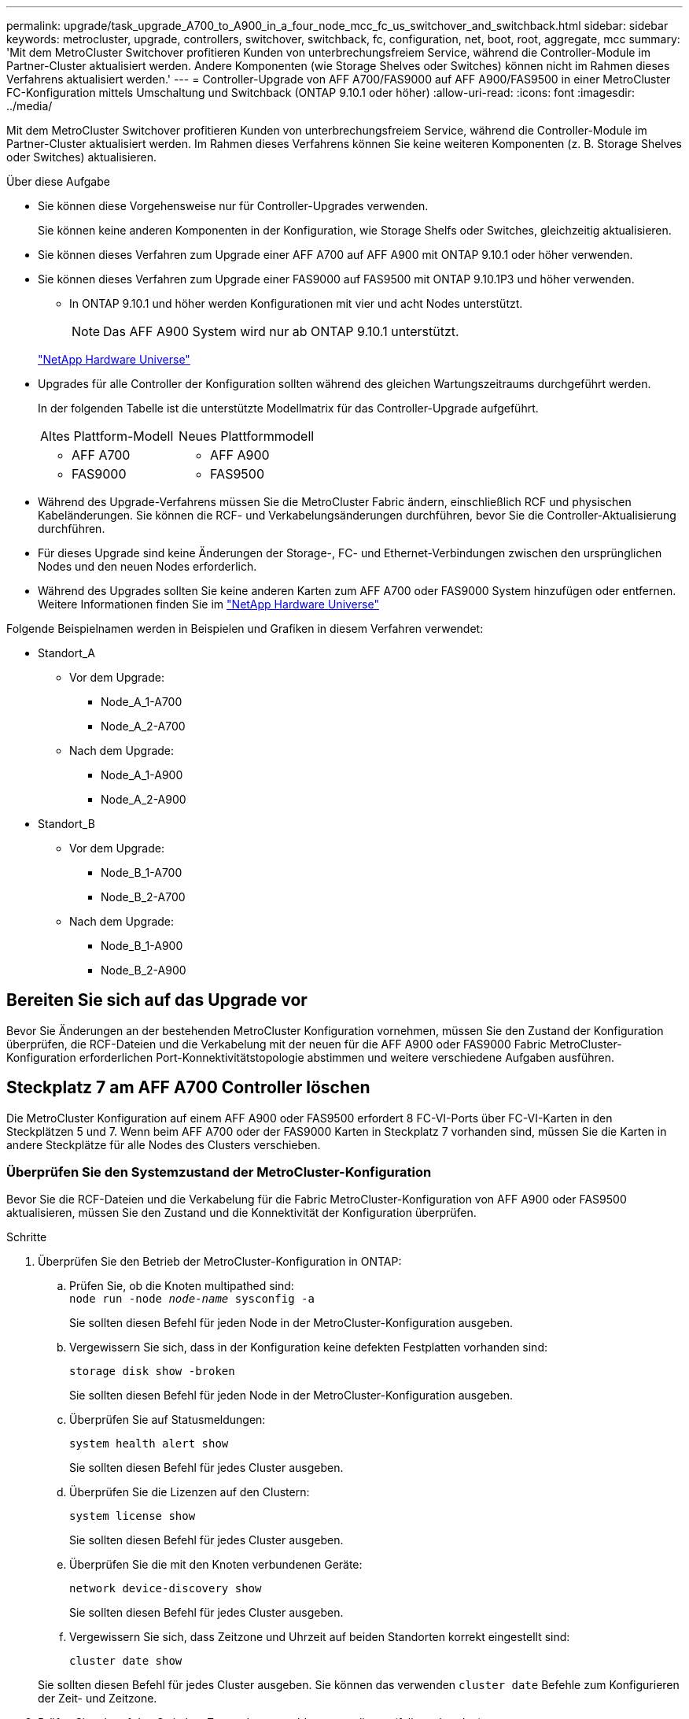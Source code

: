 ---
permalink: upgrade/task_upgrade_A700_to_A900_in_a_four_node_mcc_fc_us_switchover_and_switchback.html 
sidebar: sidebar 
keywords: metrocluster, upgrade, controllers, switchover, switchback, fc, configuration, net, boot, root, aggregate, mcc 
summary: 'Mit dem MetroCluster Switchover profitieren Kunden von unterbrechungsfreiem Service, während die Controller-Module im Partner-Cluster aktualisiert werden. Andere Komponenten (wie Storage Shelves oder Switches) können nicht im Rahmen dieses Verfahrens aktualisiert werden.' 
---
= Controller-Upgrade von AFF A700/FAS9000 auf AFF A900/FAS9500 in einer MetroCluster FC-Konfiguration mittels Umschaltung und Switchback (ONTAP 9.10.1 oder höher)
:allow-uri-read: 
:icons: font
:imagesdir: ../media/


[role="lead"]
Mit dem MetroCluster Switchover profitieren Kunden von unterbrechungsfreiem Service, während die Controller-Module im Partner-Cluster aktualisiert werden. Im Rahmen dieses Verfahrens können Sie keine weiteren Komponenten (z. B. Storage Shelves oder Switches) aktualisieren.

.Über diese Aufgabe
* Sie können diese Vorgehensweise nur für Controller-Upgrades verwenden.
+
Sie können keine anderen Komponenten in der Konfiguration, wie Storage Shelfs oder Switches, gleichzeitig aktualisieren.

* Sie können dieses Verfahren zum Upgrade einer AFF A700 auf AFF A900 mit ONTAP 9.10.1 oder höher verwenden.
* Sie können dieses Verfahren zum Upgrade einer FAS9000 auf FAS9500 mit ONTAP 9.10.1P3 und höher verwenden.
+
** In ONTAP 9.10.1 und höher werden Konfigurationen mit vier und acht Nodes unterstützt.
+

NOTE: Das AFF A900 System wird nur ab ONTAP 9.10.1 unterstützt.

+
https://hwu.netapp.com/["NetApp Hardware Universe"^]



* Upgrades für alle Controller der Konfiguration sollten während des gleichen Wartungszeitraums durchgeführt werden.
+
In der folgenden Tabelle ist die unterstützte Modellmatrix für das Controller-Upgrade aufgeführt.

+
|===


| Altes Plattform-Modell | Neues Plattformmodell 


 a| 
** AFF A700

 a| 
** AFF A900




 a| 
** FAS9000

 a| 
** FAS9500


|===
* Während des Upgrade-Verfahrens müssen Sie die MetroCluster Fabric ändern, einschließlich RCF und physischen Kabeländerungen. Sie können die RCF- und Verkabelungsänderungen durchführen, bevor Sie die Controller-Aktualisierung durchführen.
* Für dieses Upgrade sind keine Änderungen der Storage-, FC- und Ethernet-Verbindungen zwischen den ursprünglichen Nodes und den neuen Nodes erforderlich.
* Während des Upgrades sollten Sie keine anderen Karten zum AFF A700 oder FAS9000 System hinzufügen oder entfernen. Weitere Informationen finden Sie im https://hwu.netapp.com/["NetApp Hardware Universe"^]


Folgende Beispielnamen werden in Beispielen und Grafiken in diesem Verfahren verwendet:

* Standort_A
+
** Vor dem Upgrade:
+
*** Node_A_1-A700
*** Node_A_2-A700


** Nach dem Upgrade:
+
*** Node_A_1-A900
*** Node_A_2-A900




* Standort_B
+
** Vor dem Upgrade:
+
*** Node_B_1-A700
*** Node_B_2-A700


** Nach dem Upgrade:
+
*** Node_B_1-A900
*** Node_B_2-A900








== Bereiten Sie sich auf das Upgrade vor

Bevor Sie Änderungen an der bestehenden MetroCluster Konfiguration vornehmen, müssen Sie den Zustand der Konfiguration überprüfen, die RCF-Dateien und die Verkabelung mit der neuen für die AFF A900 oder FAS9000 Fabric MetroCluster-Konfiguration erforderlichen Port-Konnektivitätstopologie abstimmen und weitere verschiedene Aufgaben ausführen.



== Steckplatz 7 am AFF A700 Controller löschen

Die MetroCluster Konfiguration auf einem AFF A900 oder FAS9500 erfordert 8 FC-VI-Ports über FC-VI-Karten in den Steckplätzen 5 und 7. Wenn beim AFF A700 oder der FAS9000 Karten in Steckplatz 7 vorhanden sind, müssen Sie die Karten in andere Steckplätze für alle Nodes des Clusters verschieben.



=== Überprüfen Sie den Systemzustand der MetroCluster-Konfiguration

Bevor Sie die RCF-Dateien und die Verkabelung für die Fabric MetroCluster-Konfiguration von AFF A900 oder FAS9500 aktualisieren, müssen Sie den Zustand und die Konnektivität der Konfiguration überprüfen.

.Schritte
. Überprüfen Sie den Betrieb der MetroCluster-Konfiguration in ONTAP:
+
.. Prüfen Sie, ob die Knoten multipathed sind: +
`node run -node _node-name_ sysconfig -a`
+
Sie sollten diesen Befehl für jeden Node in der MetroCluster-Konfiguration ausgeben.

.. Vergewissern Sie sich, dass in der Konfiguration keine defekten Festplatten vorhanden sind:
+
`storage disk show -broken`

+
Sie sollten diesen Befehl für jeden Node in der MetroCluster-Konfiguration ausgeben.

.. Überprüfen Sie auf Statusmeldungen:
+
`system health alert show`

+
Sie sollten diesen Befehl für jedes Cluster ausgeben.

.. Überprüfen Sie die Lizenzen auf den Clustern:
+
`system license show`

+
Sie sollten diesen Befehl für jedes Cluster ausgeben.

.. Überprüfen Sie die mit den Knoten verbundenen Geräte:
+
`network device-discovery show`

+
Sie sollten diesen Befehl für jedes Cluster ausgeben.

.. Vergewissern Sie sich, dass Zeitzone und Uhrzeit auf beiden Standorten korrekt eingestellt sind:
+
`cluster date show`

+
Sie sollten diesen Befehl für jedes Cluster ausgeben. Sie können das verwenden `cluster date` Befehle zum Konfigurieren der Zeit- und Zeitzone.



. Prüfen Sie, ob auf den Switches Zustandswarnmeldungen vorliegen (falls vorhanden):
+
`storage switch show`

+
Sie sollten diesen Befehl für jedes Cluster ausgeben.

. Überprüfen Sie den Betriebsmodus der MetroCluster Konfiguration, und führen Sie eine MetroCluster-Prüfung durch.
+
.. Bestätigen Sie die MetroCluster-Konfiguration und den normalen Betriebsmodus:
+
`metrocluster show`

.. Vergewissern Sie sich, dass alle erwarteten Knoten angezeigt werden:
+
`metrocluster node show`

.. Geben Sie den folgenden Befehl ein:
+
`metrocluster check run`

.. Ergebnisse der MetroCluster-Prüfung anzeigen:
+
`metrocluster check show`



. Prüfen Sie die MetroCluster-Verkabelung mit dem Tool Config Advisor.
+
.. Laden Sie Config Advisor herunter und führen Sie sie aus.
+
https://mysupport.netapp.com/site/tools/tool-eula/activeiq-configadvisor["NetApp Downloads: Config Advisor"^]

.. Überprüfen Sie nach dem Ausführen von Config Advisor die Ausgabe des Tools und befolgen Sie die Empfehlungen in der Ausgabe, um die erkannten Probleme zu beheben.






=== Aktualisieren Sie die RCF-Dateien des Fabric Switch

Für die AFF A900 oder FAS9500 Fabric MetroCluster sind zwei FC-VI-Adapter mit vier Ports pro Node erforderlich, im Vergleich zu einem FC-VI-Adapter mit vier Ports, den eine AFF A700 benötigt. Bevor Sie das Controller-Upgrade auf den AFF A900 oder FAS9500 Controller starten, müssen Sie die Fabric Switch RCF-Dateien ändern, um die AFF A900 oder FAS9500 Verbindungstopologie zu unterstützen.

. Von https://mysupport.netapp.com/site/products/all/details/metrocluster-rcf/downloads-tab["Download-Seite für MetroCluster RCF-Dateien"^], Laden Sie die korrekte RCF-Datei für ein AFF A900 oder FAS9500 Fabric MetroCluster sowie das Switch-Modell herunter, das in der AFF A700 oder FAS9000 Konfiguration verwendet wird.
. [[Update-RCF]]Aktualisieren Sie die RCF-Datei auf den Fabric-A-Schaltern, wechseln Sie A1 und wechseln Sie B1, indem Sie die Schritte unter befolgen link:../disaster-recovery/task_cfg_switches_mcfc.html["Konfigurieren der FC-Switches"].
+

NOTE: Das RCF-Dateiupdate zur Unterstützung der AFF A900 oder FAS9500 Fabric MetroCluster-Konfiguration hat keine Auswirkungen auf die Ports und Verbindungen, die für die Konfiguration der AFF A700 oder FAS9000 Fabric MetroCluster verwendet werden.

. Nach Aktualisierung der RCF-Dateien auf den Fabric A Switches sollten alle Storage- und FC-VI-Verbindungen online geschaltet werden. Prüfen Sie die FC-VI-Verbindungen:
+
`metrocluster interconnect mirror show`

+
.. Vergewissern Sie sich, dass die lokalen und Remote-Standortlaufwerke in aufgeführt sind `sysconfig` Ausgabe:


. [[Verify-Healthy]]nach der RCF-Dateiaktualisierung für Fabric A-Switches müssen Sie überprüfen, ob sich MetroCluster in einem ordnungsgemäßen Zustand befindet.
+
.. Verbindungen des Metro-Clusters prüfen:
`metrocluster interconnect mirror show`
.. MetroCluster-Prüfung ausführen:
`metrocluster check run`
.. Nach Abschluss des Laufes sind die Ergebnisse der MetroCluster-Ausführung zu sehen:
`metrocluster check show`


. Aktualisieren Sie die Fabric-B-Schalter (Schalter 2 und 4), indem Sie sich wiederholen <<Update-RCF,Schritt 2>> Bis <<verify-healthy,Schritt 5>>.




=== Überprüfen Sie nach dem Update der RCF-Datei den Zustand der MetroCluster-Konfiguration

Sie müssen den Zustand und die Konnektivität der MetroCluster Konfiguration überprüfen, bevor Sie das Upgrade durchführen.

.Schritte
. Überprüfen Sie den Betrieb der MetroCluster-Konfiguration in ONTAP:
+
.. Prüfen Sie, ob die Knoten multipathed sind: +
`node run -node _node-name_ sysconfig -a`
+
Sie sollten diesen Befehl für jeden Node in der MetroCluster-Konfiguration ausgeben.

.. Vergewissern Sie sich, dass in der Konfiguration keine defekten Festplatten vorhanden sind:
+
`storage disk show -broken`

+
Sie sollten diesen Befehl für jeden Node in der MetroCluster-Konfiguration ausgeben.

.. Überprüfen Sie auf Statusmeldungen:
+
`system health alert show`

+
Sie sollten diesen Befehl für jedes Cluster ausgeben.

.. Überprüfen Sie die Lizenzen auf den Clustern:
+
`system license show`

+
Sie sollten diesen Befehl für jedes Cluster ausgeben.

.. Überprüfen Sie die mit den Knoten verbundenen Geräte:
+
`network device-discovery show`

+
Sie sollten diesen Befehl für jedes Cluster ausgeben.

.. Vergewissern Sie sich, dass Zeitzone und Uhrzeit auf beiden Standorten korrekt eingestellt sind:
+
`cluster date show`

+
Sie sollten diesen Befehl für jedes Cluster ausgeben. Sie können das verwenden `cluster date` Befehle zum Konfigurieren der Zeit- und Zeitzone.



. Prüfen Sie, ob auf den Switches Zustandswarnmeldungen vorliegen (falls vorhanden):
+
`storage switch show`

+
Sie sollten diesen Befehl für jedes Cluster ausgeben.

. Überprüfen Sie den Betriebsmodus der MetroCluster Konfiguration, und führen Sie eine MetroCluster-Prüfung durch.
+
.. Bestätigen Sie die MetroCluster-Konfiguration und den normalen Betriebsmodus:
+
`metrocluster show`

.. Vergewissern Sie sich, dass alle erwarteten Knoten angezeigt werden:
+
`metrocluster node show`

.. Geben Sie den folgenden Befehl ein:
+
`metrocluster check run`

.. Ergebnisse der MetroCluster-Prüfung anzeigen:
+
`metrocluster check show`



. Prüfen Sie die MetroCluster-Verkabelung mit dem Tool Config Advisor.
+
.. Laden Sie Config Advisor herunter und führen Sie sie aus.
+
https://mysupport.netapp.com/site/tools/tool-eula/activeiq-configadvisor["NetApp Downloads: Config Advisor"^]

.. Überprüfen Sie nach dem Ausführen von Config Advisor die Ausgabe des Tools und befolgen Sie die Empfehlungen in der Ausgabe, um die erkannten Probleme zu beheben.






=== Zuordnung der Ports des AFF A700 oder FAS9000 Nodes zu den AFF A900 oder FAS9500 Nodes

Während des Controller-Upgrades dürfen nur die in diesem Verfahren erwähnten Verbindungen geändert werden.

Wenn die AFF A700 oder FAS9000 Controller über eine Karte in Steckplatz 7 verfügen, sollten Sie sie in einen anderen Steckplatz verschieben, bevor Sie das Controller-Upgrade durchführen. Sie müssen Steckplatz 7 für die Hinzufügung des zweiten FC-VI-Adapters besitzen, der für die Funktionsweise von Fabric MetroCluster auf den AFF A900 oder FAS9500 Controllern erforderlich ist.



=== Sammeln Sie vor dem Upgrade Informationen

Vor der Aktualisierung müssen Sie Informationen für jeden der alten Knoten erfassen und bei Bedarf die Netzwerk-Broadcast-Domänen anpassen, VLANs und Schnittstellengruppen entfernen und Verschlüsselungsinformationen sammeln.

.Über diese Aufgabe
Diese Aufgabe wird für die vorhandene MetroCluster FC-Konfiguration ausgeführt.

.Schritte
. Erfassen der System-IDs für die MetroCluster-Konfiguration-Nodes:
+
`metrocluster node show -fields node-systemid,dr-partner-systemid`

+
Während der Aktualisierung ersetzen Sie diese alten System-IDs durch die System-IDs der Controller-Module.

+
In diesem Beispiel für eine MetroCluster FC-Konfiguration mit vier Nodes werden die folgenden alten System-IDs abgerufen:

+
** Node_A_1-A700: 537037649
** Node_A_2-A700: 537407030
** Node_B_1-A700: 0537407114
** Node_B_2-A700: 537035354


+
[listing]
----
Cluster_A::*> metrocluster node show -fields node-systemid,ha-partner-systemid,dr-partner-systemid,dr-auxiliary-systemid
dr-group-id cluster    node           node-systemid ha-partner-systemid dr-partner-systemid dr-auxiliary-systemid
----------- ------------------------- ------------- ------------------- ------------------- ---------------------
1           Cluster_A  nodeA_1-A700   537407114     537035354           537411005           537410611
1           Cluster_A  nodeA_2-A700   537035354     537407114           537410611           537411005
1           Cluster_B  nodeB_1-A700   537410611     537411005           537035354           537407114
1           Cluster_B  nodeB_2-A700   537411005

4 entries were displayed.
----
. Sammeln von Port- und LIF-Informationen zu jedem alten Node
+
Sie sollten die Ausgabe der folgenden Befehle für jeden Node erfassen:

+
** `network interface show -role cluster,node-mgmt`
** `network port show -node _node-name_ -type physical`
** `network port vlan show -node _node-name_`
** `network port ifgrp show -node _node_name_ -instance`
** `network port broadcast-domain show`
** `network port reachability show -detail`
** `network ipspace show`
** `volume show`
** `storage aggregate show`
** `system node run -node _node-name_ sysconfig -a`


. Wenn sich die MetroCluster-Nodes in einer SAN-Konfiguration befinden, sammeln Sie die relevanten Informationen.
+
Sie sollten die Ausgabe der folgenden Befehle erfassen:

+
** `fcp adapter show -instance`
** `fcp interface show -instance`
** `iscsi interface show`
** `ucadmin show`


. Wenn das Root-Volume verschlüsselt ist, erfassen und speichern Sie die für das Schlüsselmanagement verwendete Passphrase:
+
`security key-manager backup show`

. Wenn die MetroCluster Nodes Verschlüsselung für Volumes oder Aggregate nutzen, kopieren Sie Informationen zu Schlüsseln und Passphrases.
+
Weitere Informationen finden Sie unter https://docs.netapp.com/us-en/ontap/encryption-at-rest/backup-key-management-information-manual-task.html["Manuelles Backup der integrierten Verschlüsselungsmanagementinformationen"^].

+
.. Wenn Onboard Key Manager konfiguriert ist:
+
`security key-manager onboard show-backup`

+
Sie benötigen die Passphrase später im Upgrade-Verfahren.

.. Wenn das Enterprise-Verschlüsselungsmanagement (KMIP) konfiguriert ist, geben Sie die folgenden Befehle ein:
+
`security key-manager external show -instance`

+
`security key-manager key query`







=== Entfernen Sie die vorhandene Konfiguration über den Tiebreaker oder eine andere Monitoring-Software

Wenn die vorhandene Konfiguration mit der MetroCluster Tiebreaker Konfiguration oder anderen Applikationen anderer Anbieter (z. B. ClusterLion) überwacht wird, die eine Umschaltung initiieren können, müssen Sie die MetroCluster Konfiguration vor dem Umstieg aus dem Tiebreaker oder einer anderen Software entfernen.

.Schritte
. Entfernen Sie die vorhandene MetroCluster-Konfiguration über die Tiebreaker Software.
+
link:../tiebreaker/concept_configuring_the_tiebreaker_software.html#removing-metrocluster-configurations["Entfernen von MetroCluster-Konfigurationen"]

. Entfernen Sie die vorhandene MetroCluster Konfiguration von jeder Anwendung eines Drittanbieters, die eine Umschaltung initiieren kann.
+
Informationen zur Anwendung finden Sie in der Dokumentation.





=== Senden Sie vor der Wartung eine individuelle AutoSupport Nachricht

Bevor Sie die Wartung durchführen, sollten Sie eine AutoSupport Meldung ausgeben, um den technischen Support von NetApp über die laufende Wartung zu informieren. Die Mitteilung des technischen Supports über laufende Wartungsarbeiten verhindert, dass ein Fall eröffnet wird, wenn eine Störung aufgetreten ist.

.Über diese Aufgabe
Diese Aufgabe muss auf jedem MetroCluster-Standort ausgeführt werden.

.Schritte
. Um eine automatische Erstellung von Support-Cases zu verhindern, senden Sie eine AutoSupport Meldung, damit die Wartung läuft.
+
.. Geben Sie den folgenden Befehl ein:
+
`system node autosupport invoke -node * -type all -message MAINT=__maintenance-window-in-hours__`

+
`maintenance-window-in-hours` Gibt die Länge des Wartungsfensters an, mit maximal 72 Stunden. Wenn die Wartung vor dem Vergehen der Zeit abgeschlossen ist, können Sie eine AutoSupport-Meldung mit dem Ende des Wartungszeitraums aufrufen:

+
`system node autosupport invoke -node * -type all -message MAINT=end`

.. Wiederholen Sie den Befehl im Partner-Cluster.






== Wechseln Sie über die MetroCluster-Konfiguration

Sie müssen die Konfiguration auf Site_A umschalten, damit die Plattformen auf Site_B aktualisiert werden können.

.Über diese Aufgabe
Diese Aufgabe muss auf Site_A ausgeführt werden

Nach Abschluss dieser Aufgabe ist Site_A aktiv und stellt Daten für beide Standorte bereit. Site_B ist inaktiv und bereit, den Upgrade-Prozess zu starten, wie in der folgenden Abbildung dargestellt. (Diese Abbildung gilt auch für das Upgrade einer FAS9000 auf einen FAS9500 Controller.)

image::../media/mcc_upgrade_cluster_a_in_switchover_A900.png[upgrade von mcc Cluster A bei Switchover A900]

.Schritte
. Wechseln Sie über die MetroCluster-Konfiguration zu Site_A, damit Site_B-Knoten aktualisiert werden können:
+
.. Geben Sie den folgenden Befehl auf Site_A aus:
+
`metrocluster switchover -controller-replacement true`

+
Der Vorgang kann einige Minuten dauern.

.. Überwachen Sie den Switchover-Betrieb:
+
`metrocluster operation show`

.. Nach Abschluss des Vorgangs bestätigen Sie, dass die Nodes sich im Switchstatus befinden:
+
`metrocluster show`

.. Den Status der MetroCluster-Knoten überprüfen:
+
`metrocluster node show`



. Heilen Sie die Datenaggregate.
+
.. Heilen der Datenaggregate:
+
`metrocluster heal data-aggregates`

.. Bestätigen Sie, dass der Heilvorgang abgeschlossen ist, indem Sie den ausführen `metrocluster operation show` Befehl auf dem gesunden Cluster:
+
[listing]
----

cluster_A::> metrocluster operation show
  Operation: heal-aggregates
      State: successful
 Start Time: 7/29/2020 20:54:41
   End Time: 7/29/2020 20:54:42
     Errors: -
----


. Heilen Sie die Root-Aggregate.
+
.. Heilen der Datenaggregate:
+
`metrocluster heal root-aggregates`

.. Bestätigen Sie, dass der Heilvorgang abgeschlossen ist, indem Sie den ausführen `metrocluster operation show` Befehl auf dem gesunden Cluster:
+
[listing]
----

cluster_A::> metrocluster operation show
  Operation: heal-root-aggregates
      State: successful
 Start Time: 7/29/2020 20:58:41
   End Time: 7/29/2020 20:59:42
     Errors: -
----






== Entfernen Sie das AFF A700 oder das FAS9000 Controller-Modul und den NVS an Site_B

Sie müssen die alten Controller aus der Konfiguration entfernen.

Sie führen diese Aufgabe auf Site_B. aus

.Bevor Sie beginnen
Wenn Sie nicht bereits geerdet sind, sollten Sie sich richtig Erden.

.Schritte
. Stellen Sie eine Verbindung zur seriellen Konsole der alten Controller (Node_B_1-700 und Node_B_2-700) an Site_B her, und überprüfen Sie, ob der angezeigt wird `LOADER` Eingabeaufforderung:
. Ermitteln Sie die Bootarg-Werte von beiden Knoten an Site_B: `printenv`
. Schalten Sie das Chassis an Site_B. aus




== Entfernen Sie das Controller-Modul und den NVS von beiden Nodes an Site_B



=== Entfernen Sie das AFF A700 oder das FAS9000 Controller-Modul

Gehen Sie wie folgt vor, um das AFF A700 oder das FAS9000 Controller-Modul zu entfernen.

.Schritte
. Trennen Sie gegebenenfalls das Konsolenkabel und das Managementkabel vom Controller-Modul, bevor Sie das Controller-Modul entfernen.
. Entriegeln und entfernen Sie das Controller-Modul aus dem Gehäuse.
+
.. Schieben Sie die orangefarbene Taste am Nockengriff nach unten, bis sie entsperrt ist.
+
image:../media/drw_9500_remove_PCM.png["Controller"]

+
|===


| image:../media/number1.png["Nummer 1"] | Freigabetaste für den CAM-Griff 


| image:../media/number2.png["Nummer 2"] | CAM-Griff 
|===
.. Drehen Sie den Nockengriff so, dass er das Controller-Modul vollständig aus dem Gehäuse herausrückt, und schieben Sie dann das Controller-Modul aus dem Gehäuse. Stellen Sie sicher, dass Sie die Unterseite des Controller-Moduls unterstützen, während Sie es aus dem Gehäuse schieben.






=== Entfernen Sie das AFF A700 oder das FAS9000 NVS-Modul

Entfernen Sie das AFF A700 oder das FAS9000 NVS-Modul wie folgt:


NOTE: Das AFF A700 oder FAS9000 NVS-Modul befindet sich in Steckplatz 6 und ist im Vergleich zu den anderen Modulen im System doppelt so hoch.

. Entriegeln und entfernen Sie den NVS aus Steckplatz 6.
+
.. Drücken Sie die Taste mit der Nummerierung und dem Buchstaben. Die Nockentaste bewegt sich vom Gehäuse weg.
.. Drehen Sie die Nockenverriegelung nach unten, bis sie sich in horizontaler Position befindet. Der NVS löst sich aus dem Gehäuse und bewegt sich ein paar Zentimeter.
.. Entfernen Sie den NVS aus dem Gehäuse, indem Sie an den Zuglaschen an den Seiten der Modulfläche ziehen.
+
image:../media/drw_a900_move-remove_NVRAM_module.png["NVS-Modul"]

+
|===


| image:../media/number1.png["Nummer 1"] | Gerettete und nummerierte E/A-Nockenverriegelung 


| image:../media/number2.png["Nummer 2"] | E/A-Riegel vollständig entriegelt 
|===




[NOTE]
====
* Übertragen Sie keine Add-On-Module, die als Coredump-Geräte auf dem nichtflüchtigen Speichermodul AFF A700 in Steckplatz 6 verwendet werden, auf das AFF A900 NVS-Modul. Übertragen Sie keine Teile vom AFF A700-Controller und NVS-Modulen auf das AFF A900-Controller-Modul.
* Bei Upgrades von FAS9000 zu FAS9500 sollten Sie Flash Cache Module des FAS9000 NVS-Moduls nur in das FAS9500 NVS-Modul übertragen. Übertragen Sie keine anderen Teile vom FAS9000 Controller und NVS-Modulen auf das FAS9500 Controller-Modul.


====


== Installieren Sie das AFF A900 oder FAS9500 NVS und das Controller-Modul

Sie müssen das AFF A900 oder FAS9500 NVS und das Controller-Modul aus dem Upgrade-Kit auf beiden Knoten in Site_B. installieren Verschieben Sie das coredump-Gerät nicht vom AFF A700 oder FAS9000 NVS-Modul in das AFF A900 oder FAS9500 NVS Modul.

.Bevor Sie beginnen
Wenn Sie nicht bereits geerdet sind, sollten Sie sich richtig Erden.



=== Installieren Sie den AFF A900 oder FAS9500 NVS

Gehen Sie wie folgt vor, um den AFF A900 oder FAS9500 NVS in Steckplatz 6 beider Nodes an Site_B zu installieren

.Schritte
. Richten Sie den NVS an den Kanten der Gehäuseöffnung in Steckplatz 6 aus.
. Schieben Sie den NVS vorsichtig in den Schlitz, bis der vorletzte und nummerierte E/A-Nockenriegel mit dem E/A-Nockenstift einrastet. Drücken Sie dann den E/A-Nockenverschluss bis zum Verriegeln des NVS.
+
image:../media/drw_a900_move-remove_NVRAM_module.png["NVS-Modul"]

+
|===


| image:../media/number1.png["Nummer 1"] | Gerettete und nummerierte E/A-Nockenverriegelung 


| image:../media/number2.png["Nummer 2"] | E/A-Riegel vollständig entriegelt 
|===




=== Installieren Sie das AFF A900 oder FAS9500 Controller-Modul

Gehen Sie wie folgt vor, um das AFF A900 oder FAS9500 Controller-Modul zu installieren.

.Schritte
. Richten Sie das Ende des Controller-Moduls an der Öffnung im Gehäuse aus, und drücken Sie dann vorsichtig das Controller-Modul zur Hälfte in das System.
. Drücken Sie das Controller-Modul fest in das Gehäuse, bis es auf die Mittelebene trifft und vollständig sitzt. Die Verriegelung steigt, wenn das Controller-Modul voll eingesetzt ist.
+

CAUTION: Beim Einschieben des Controller-Moduls in das Gehäuse keine übermäßige Kraft verwenden, um Schäden an den Anschlüssen zu vermeiden.

. Verkabeln Sie die Management- und Konsolen-Ports mit dem Controller-Modul.
+
image:../media/drw_9500_remove_PCM.png["Controller"]

+
|===


| image:../media/number1.png["Nummer 1"] | Freigabetaste für den CAM-Griff 


| image:../media/number2.png["Nummer 2"] | CAM-Griff 
|===
. Installieren Sie die zweite X91129A-Karte in Steckplatz 7 jedes Knotens.
+
.. Verbinden Sie die FC-VI-Ports aus Steckplatz 7 mit den Switches. Siehe link:../install-fc/index.html["Installation und Konfiguration über Fabric-Attached Storage"] Dokumentation und gehen Sie zu den AFF A900 oder FAS9500 Fabric MetroCluster Verbindungsanforderungen für den Switch-Typ in Ihrer Umgebung.


. Schalten Sie das Chassis EIN, und verbinden Sie die serielle Konsole.
. Wenn der Knoten nach der BIOS-Initialisierung den Autoboot startet, unterbrechen Sie DEN AUTOBOOT, indem Sie Control-C drücken
. Nachdem Sie den Autoboot unterbrochen haben, werden die Nodes an der LOADER-Eingabeaufforderung angehalten. Wenn Sie die automatische Bootzeit nicht unterbrechen und node1 den Startvorgang startet, warten Sie, bis die Eingabeaufforderung Control-C drücken kann, um in das Startmenü zu gelangen. Nachdem der Node im Boot-Menü angehalten wurde, verwenden Sie Option 8, um den Node neu zu booten und den Autoboot während des Neubootens zu unterbrechen.
. Am `LOADER` Geben Sie die Standardvariablen für die Umgebung an: `set-defaults`
. Speichern Sie die Standardeinstellungen für Umgebungsvariablen: `saveenv`




=== Netzboot der Nodes über Site_B

Nach Austausch des AFF A900 oder FAS9500 Controller-Moduls und der NVS müssen Sie die AFF A900 oder FAS9500 Nodes als Netzboot einsetzen. Die ONTAP-Version und die Patch-Ebene, die auf dem Cluster ausgeführt werden, müssen dann installiert werden. Laufzeit `netboot` Bedeutet, dass Sie von einem auf einem Remote-Server gespeicherten ONTAP Image booten. Bei der Vorbereitung auf `netboot`, Sie müssen eine Kopie des ONTAP 9-Startabbilds auf einem Webserver hinzufügen, auf den das System zugreifen kann.

Es ist nicht möglich, die auf den Boot-Medien eines AFF A900 oder FAS9500 Controller-Moduls installierte ONTAP Version zu überprüfen, es sei denn, sie ist in einem Chassis installiert und eingeschaltet. Die ONTAP Version auf dem AFF A900 oder FAS9500 Startmedium muss mit der ONTAP Version übereinstimmen, die auf dem AFF A700 oder FAS9000 System ausgeführt wird und bei dem Upgrade sowohl die Primär- als auch die Backup-Boot-Images übereinstimmen. Sie können die Bilder konfigurieren, indem Sie eine ausführen `netboot` Gefolgt von `wipeconfig` Befehl aus dem Startmenü. Wenn das Controller-Modul zuvor in einem anderen Cluster verwendet wurde, führt das aus `wipeconfig` Mit dem Befehl wird die Restkonfiguration auf dem Boot-Medium gelöscht.

.Bevor Sie beginnen
* Vergewissern Sie sich, dass Sie mit dem System auf einen HTTP-Server zugreifen können.
* Sie müssen die erforderlichen Systemdateien für Ihr System und die korrekte Version von ONTAP von der herunterladen link:https://mysupport.netapp.com/site/["NetApp Support"^] Standort. Über diese Aufgabe müssen Sie wissen `netboot` Die neuen Controller, wenn die installierte ONTAP Version nicht mit der auf den ursprünglichen Controllern installierten Version identisch ist. Nachdem Sie jeden neuen Controller installiert haben, starten Sie das System über das auf dem Webserver gespeicherte ONTAP 9-Image. Anschließend können Sie die richtigen Dateien auf das Boot-Medium herunterladen, um später das System zu booten.


.Schritte
. Datenzugriff link:https://mysupport.netapp.com/site/["NetApp Support"^] Zum Herunterladen der Dateien müssen Sie einen Netzboot zum Ausführen des Netzboots des Systems ausführen.
. [[Schritt2-Download-Software]]Laden Sie die entsprechende ONTAP Software im Software Download Bereich der NetApp Support Site herunter und speichern Sie die `<ontap_version>_image.tgz` Datei in einem webbasierten Verzeichnis.
. Wechseln Sie in das Verzeichnis für den Zugriff über das Internet, und stellen Sie sicher, dass die benötigten Dateien verfügbar sind. Ihre Verzeichnisliste sollte enthalten `<ontap_version>_image.tgz`.
. Konfigurieren Sie die `netboot` Verbindung durch Auswahl einer der folgenden Aktionen. Hinweis: Sie sollten den Management-Port und die IP als verwenden `netboot` Verbindung. Verwenden Sie keine Daten-LIF-IP, oder es kann während des Upgrades ein Datenausfall auftreten.
+
|===


| Wenn DHCP (Dynamic Host Configuration Protocol) lautet... | Dann... 


| Wird Ausgeführt | Konfigurieren Sie die Verbindung automatisch mit dem folgenden Befehl an der Eingabeaufforderung der Boot-Umgebung:
`ifconfig e0M -auto` 


| Nicht ausgeführt | Konfigurieren Sie die Verbindung manuell mit dem folgenden Befehl an der Eingabeaufforderung der Boot-Umgebung:
`ifconfig e0M -addr=<filer_addr> -mask=<netmask> -gw=<gateway> - dns=<dns_addr> domain=<dns_domain>`

`<filer_addr>` Ist die IP-Adresse des Storage-Systems.
`<netmask>` Ist die Netzwerkmaske des Storage-Systems.
`<gateway>` Ist das Gateway für das Storage-System.
`<dns_addr>` Ist die IP-Adresse eines Namensservers in Ihrem Netzwerk. Dieser Parameter ist optional.
`<dns_domain>` Der Domain Name (DNS) ist der Domain-Name. Dieser Parameter ist optional. HINWEIS: Andere Parameter können für Ihre Schnittstelle erforderlich sein. Geben Sie an der Firmware-Eingabeaufforderung die Hilfe ifconfig ein, um Details zu erhalten. 
|===
. Performance `netboot` Bei Knoten 1:
`netboot http://<web_server_ip/path_to_web_accessible_directory>/netboot/kernel`Der `<path_to_the_web-accessible_directory>` Sollten Sie dazu führen, wo Sie das heruntergeladen haben `<ontap_version>_image.tgz` In <<step2-download-software,Schritt 2>>.
+

NOTE: Unterbrechen Sie den Startvorgang nicht.

. Warten Sie, bis Knoten 1 auf dem AFF A900 oder FAS9500 Controller-Modul ausgeführt wird, um die Startmenü-Optionen anzuzeigen, wie unten gezeigt:
+
[listing]
----
Please choose one of the following:

(1)  Normal Boot.
(2)  Boot without /etc/rc.
(3)  Change password.
(4)  Clean configuration and initialize all disks.
(5)  Maintenance mode boot.
(6)  Update flash from backup config.
(7)  Install new software first.
(8)  Reboot node.
(9)  Configure Advanced Drive Partitioning.
(10) Set Onboard Key Manager recovery secrets.
(11) Configure node for external key management.
Selection (1-11)?
----
. Wählen Sie im Startmenü Option `(7) Install new software first`. Mit dieser Menüoption wird das neue ONTAP-Image auf das Startgerät heruntergeladen und installiert.
+

NOTE: Ignorieren Sie die folgende Meldung: `This procedure is not supported for Non-Disruptive Upgrade on an HA pair.` Dieser Hinweis gilt für unterbrechungsfreie ONTAP Software-Upgrades und nicht für Controller-Upgrades. Aktualisieren Sie den neuen Node immer als Netzboot auf das gewünschte Image. Wenn Sie eine andere Methode zur Installation des Images auf dem neuen Controller verwenden, wird möglicherweise das falsche Image installiert. Dieses Problem gilt für alle ONTAP Versionen.

. Wenn Sie aufgefordert werden, den Vorgang fortzusetzen, geben Sie ein `y`, Und wenn Sie zur Eingabe des Pakets aufgefordert werden, geben Sie die URL ein:http://<web_server_ip/path_to_web-accessible_directory>/<ontap_version>_image.tgz[]
. Führen Sie die folgenden Teilschritte durch, um das Controller-Modul neu zu booten:
+
.. Eingabe `n` So überspringen Sie die Backup-Recovery, wenn folgende Eingabeaufforderung angezeigt wird:
`Do you want to restore the backup configuration now? {y|n}`
.. Eingabe `y` Um den Neustart zu starten, wenn die folgende Eingabeaufforderung angezeigt wird:
`The node must be rebooted to start using the newly installed software. Do you want to reboot now? {y|n}`
+
Das Controller-Modul wird neu gestartet, stoppt aber im Startmenü, da das Boot-Gerät neu formatiert wurde und die Konfigurationsdaten wiederhergestellt werden müssen.



. Führen Sie an der Eingabeaufforderung den aus `wipeconfig` Befehl zum Löschen einer früheren Konfiguration auf dem Startmedium:
+
.. Wenn die folgende Meldung angezeigt wird, beantworten Sie die Antwort `yes`:
`This will delete critical system configuration, including cluster membership.
Warning: do not run this option on a HA node that has been taken over.
Are you sure you want to continue?:`
.. Der Node wird neu gebootet, um den abzuschließen `wipeconfig` Und hält dann am Startmenü an.


. Wählen Sie die Option `5` Wechseln Sie vom Boot-Menü zum Wartungsmodus. Antwort `yes` Zu den Aufforderungen, bis der Node im Wartungsmodus und mit der Eingabeaufforderung angehalten wird `*>`.




=== Wiederherstellung der HBA-Konfiguration

Je nach Vorhandensein und Konfiguration der HBA-Karten im Controller-Modul müssen Sie diese für die Verwendung Ihres Standorts richtig konfigurieren.

.Schritte
. Konfigurieren Sie im Wartungsmodus die Einstellungen für alle HBAs im System:
+
.. Überprüfen Sie die aktuellen Einstellungen der Ports: `ucadmin show`
.. Aktualisieren Sie die Porteinstellungen nach Bedarf.


+
|===


| Wenn Sie über diese Art von HBA und den gewünschten Modus verfügen... | Befehl 


 a| 
CNA FC
 a| 
`ucadmin modify -m fc -t initiator _adapter-name_`



 a| 
CNA-Ethernet
 a| 
`ucadmin modify -mode cna _adapter-name_`



 a| 
FC-Ziel
 a| 
`fcadmin config -t target _adapter-name_`



 a| 
FC-Initiator
 a| 
`fcadmin config -t initiator _adapter-name_`

|===




=== Legen Sie den HA-Status für die neuen Controller und das Chassis fest

Sie müssen den HA-Status der Controller und des Chassis überprüfen. Bei Bedarf müssen Sie den Status entsprechend Ihrer Systemkonfiguration aktualisieren.

.Schritte
. Zeigen Sie im Wartungsmodus den HA-Status des Controller-Moduls und des Chassis an:
+
`ha-config show`

+
der HA-Status für alle Komponenten sollte mcc sein.

. Wenn der angezeigte Systemzustand des Controllers oder Chassis nicht korrekt ist, setzen Sie den HA-Status ein:
+
`ha-config modify controller mcc`

+
`ha-config modify chassis mcc`

. Stoppen Sie den Knoten: `halt`Der Node sollte am anhalten `LOADER>` Eingabeaufforderung:
. Überprüfen Sie auf jedem Node das Systemdatum, die Uhrzeit und die Zeitzone: `Show date`
. Stellen Sie bei Bedarf das Datum in UTC oder Greenwich Mean Time (GMT) ein: `set date <mm/dd/yyyy>`
. Überprüfen Sie die Zeit mit dem folgenden Befehl an der Eingabeaufforderung der Boot-Umgebung: `show time`
. Stellen Sie bei Bedarf die Uhrzeit in UTC oder GMT ein: `set time <hh:mm:ss>`
. Einstellungen speichern: `saveenv`
. Umgebungsvariablen erfassen: `printenv`
. Starten Sie den Node wieder in den Wartungsmodus, damit die Konfigurationsänderungen wirksam werden:
`boot_ontap maint`
. Überprüfen Sie, ob die Änderungen wirksam sind, und ucadmin zeigt FC Initiator-Ports online an.
+
|===


| Wenn Sie diesen Typ von HBA… haben | Verwenden Sie diesen Befehl… 


 a| 
CNA
 a| 
`ucadmin show`



 a| 
FC
 a| 
`fcadmin show`

|===
. Überprüfen Sie den HA-config-Modus: `ha-config show`
+
.. Stellen Sie sicher, dass Sie die folgende Ausgabe haben:
+
[listing]
----
*> ha-config show
Chassis HA configuration: mcc
Controller HA configuration: mcc
----






=== Legen Sie den HA-Status für die neuen Controller und das Chassis fest

Sie müssen den HA-Status der Controller und des Chassis überprüfen. Bei Bedarf müssen Sie den Status entsprechend Ihrer Systemkonfiguration aktualisieren.

.Schritte
. Zeigen Sie im Wartungsmodus den HA-Status des Controller-Moduls und des Chassis an:
+
`ha-config show`

+
der HA-Status für alle Komponenten sollte mcc sein.

+
|===


| Wenn die MetroCluster-Konfiguration... | Der HA-Status sollte... 


 a| 
Zwei Nodes
 a| 
mcc-2n



 a| 
Vier oder acht Nodes
 a| 
mcc

|===
. Wenn der angezeigte Systemzustand des Controllers nicht richtig ist, setzen Sie den HA-Status für das Controller-Modul und das Chassis:
+
|===


| Wenn die MetroCluster-Konfiguration... | Geben Sie diese Befehle ein... 


 a| 
*Zwei Knoten*
 a| 
`ha-config modify controller mcc-2n`

`ha-config modify chassis mcc-2n`



 a| 
*Vier oder acht Knoten*
 a| 
`ha-config modify controller mcc`

`ha-config modify chassis mcc`

|===




=== Neuzuweisung von Root-Aggregat-Festplatten

Weisen Sie die Root-Aggregat-Festplatten dem neuen Controller-Modul unter Verwendung der zuvor gesammelten Sysiden wieder zu

.Über diese Aufgabe
Diese Aufgabe wird im Wartungsmodus ausgeführt.

Die alten System-IDs wurden in identifiziert link:task_upgrade_controllers_in_a_four_node_fc_mcc_us_switchover_and_switchback_mcc_fc_4n_cu.html["Sammeln von Informationen vor dem Upgrade"].

Die Beispiele in diesem Verfahren verwenden Controller mit den folgenden System-IDs:

|===


| Knoten | Alte System-ID | Neue System-ID 


 a| 
Knoten_B_1
 a| 
4068741254
 a| 
1574774970

|===
.Schritte
. Alle anderen Verbindungen mit den neuen Controller-Modulen (FC-VI, Storage, Cluster Interconnect usw.) verkabeln.
. Halten Sie das System an und starten Sie von der in den Wartungsmodus `LOADER` Eingabeaufforderung:
+
`boot_ontap maint`

. Zeigen Sie die Laufwerke von Node_B_1-A700 an:
+
`disk show -a`

+
Die Beispielausgabe zeigt die System-ID des neuen Controller-Moduls (1574774970). Allerdings sind die Root-Aggregat-Festplatten immer noch im Besitz der alten System-ID (4068741254). In diesem Beispiel werden keine Laufwerke angezeigt, die sich im Besitz anderer Nodes in der MetroCluster-Konfiguration befinden.

+
[listing]
----
*> disk show -a
Local System ID: 1574774970

  DISK         OWNER                     POOL   SERIAL NUMBER    HOME                      DR HOME
------------   -------------             -----  -------------    -------------             -------------
...
rr18:9.126L44 node_B_1-A700(4068741254)   Pool1  PZHYN0MD         node_B_1-A700(4068741254)  node_B_1-A700(4068741254)
rr18:9.126L49 node_B_1-A700(4068741254)   Pool1  PPG3J5HA         node_B_1-A700(4068741254)  node_B_1-A700(4068741254)
rr18:8.126L21 node_B_1-A700(4068741254)   Pool1  PZHTDSZD         node_B_1-A700(4068741254)  node_B_1-A700(4068741254)
rr18:8.126L2  node_B_1-A700(4068741254)   Pool0  S0M1J2CF         node_B_1-A700(4068741254)  node_B_1-A700(4068741254)
rr18:8.126L3  node_B_1-A700(4068741254)   Pool0  S0M0CQM5         node_B_1-A700(4068741254)  node_B_1-A700(4068741254)
rr18:9.126L27 node_B_1-A700(4068741254)   Pool0  S0M1PSDW         node_B_1-A700(4068741254)  node_B_1-A700(4068741254)
...
----
. Weisen Sie die Root-Aggregat-Festplatten auf den Laufwerk-Shelfs dem neuen Controller zu:
+
`disk reassign -s _old-sysid_ -d _new-sysid_`

+
Das folgende Beispiel zeigt die Neuzuweisung von Laufwerken:

+
[listing]
----
*> disk reassign -s 4068741254 -d 1574774970
Partner node must not be in Takeover mode during disk reassignment from maintenance mode.
Serious problems could result!!
Do not proceed with reassignment if the partner is in takeover mode. Abort reassignment (y/n)? n

After the node becomes operational, you must perform a takeover and giveback of the HA partner node to ensure disk reassignment is successful.
Do you want to continue (y/n)? Jul 14 19:23:49 [localhost:config.bridge.extra.port:error]: Both FC ports of FC-to-SAS bridge rtp-fc02-41-rr18:9.126L0 S/N [FB7500N107692] are attached to this controller.
y
Disk ownership will be updated on all disks previously belonging to Filer with sysid 4068741254.
Do you want to continue (y/n)? y
----
. Überprüfen Sie, ob alle Festplatten wie erwartet neu zugewiesen wurden: `disk show`
+
[listing]
----
*> disk show
Local System ID: 1574774970

  DISK        OWNER                      POOL   SERIAL NUMBER   HOME                      DR HOME
------------  -------------              -----  -------------   -------------             -------------
rr18:8.126L18 node_B_1-A900(1574774970)   Pool1  PZHYN0MD        node_B_1-A900(1574774970)  node_B_1-A900(1574774970)
rr18:9.126L49 node_B_1-A900(1574774970)   Pool1  PPG3J5HA        node_B_1-A900(1574774970)  node_B_1-A900(1574774970)
rr18:8.126L21 node_B_1-A900(1574774970)   Pool1  PZHTDSZD        node_B_1-A900(1574774970)  node_B_1-A900(1574774970)
rr18:8.126L2  node_B_1-A900(1574774970)   Pool0  S0M1J2CF        node_B_1-A900(1574774970)  node_B_1-A900(1574774970)
rr18:9.126L29 node_B_1-A900(1574774970)   Pool0  S0M0CQM5        node_B_1-A900(1574774970)  node_B_1-A900(1574774970)
rr18:8.126L1  node_B_1-A900(1574774970)   Pool0  S0M1PSDW        node_B_1-A900(1574774970)  node_B_1-A900(1574774970)
*>
----
. Zeigt den Aggregatstatus an: `aggr status`
+
[listing]
----
*> aggr status
           Aggr            State       Status           Options
aggr0_node_b_1-root    online      raid_dp, aggr    root, nosnap=on,
                           mirrored                     mirror_resync_priority=high(fixed)
                           fast zeroed
                           64-bit
----
. Wiederholen Sie die oben genannten Schritte auf dem Partner-Node (Node_B_2-A900).




=== Booten der neuen Controller

Sie müssen die Controller aus dem Boot-Menü neu booten, um das Controller-Flash-Image zu aktualisieren. Bei Konfiguration der Verschlüsselung sind weitere Schritte erforderlich.

.Über diese Aufgabe
Diese Aufgabe muss für alle neuen Controller ausgeführt werden.

.Schritte
. Stoppen Sie den Knoten: `halt`
. Wenn der externe Schlüsselmanager konfiguriert ist, legen Sie die zugehörigen Bootargs fest:
+
`setenv bootarg.kmip.init.ipaddr _ip-address_`

+
`setenv bootarg.kmip.init.netmask _netmask_`

+
`setenv bootarg.kmip.init.gateway _gateway-address_`

+
`setenv bootarg.kmip.init.interface _interface-id_`

. Anzeigen des Startmenüs: `boot_ontap menu`
. Wenn die Stammverschlüsselung verwendet wird, geben Sie den Startmenü-Befehl für Ihre Verschlüsselungsmanagementkonfiguration aus.
+
|===


| Sie verwenden... | Diese Startmenüoption auswählen... 


 a| 
Integriertes Verschlüsselungsmanagement
 a| 
Option 10 und befolgen Sie die Anweisungen, um die erforderlichen Eingaben zur Wiederherstellung oder Wiederherstellung der Schlüsselmanager-Konfiguration bereitzustellen



 a| 
Externes Verschlüsselungskeymanagement
 a| 
Option 11 und befolgen Sie die Anweisungen, um die erforderlichen Eingaben zur Wiederherstellung oder Wiederherstellung der Schlüsselmanager-Konfiguration bereitzustellen

|===
. Wenn Autoboot aktiviert ist, unterbrechen Sie den Autostart, indem Sie Control-C drücken
. Führen Sie im Startmenü die Option (6) aus.
+

NOTE: Mit Option 6 wird der Node vor Abschluss zweimal neu gestartet.

+
Antworten `y` Zu den Eingabeaufforderungen zur Änderung der System-id. Warten Sie auf die zweite Neustartmeldung:

+
[listing]
----
Successfully restored env file from boot media...

Rebooting to load the restored env file...
----
. Überprüfen Sie doppelt, ob die Partner-Sysid korrekt ist: `printenv partner-sysid`
+
Falls Partner-sysid nicht richtig ist, stellen Sie es fest: `setenv partner-sysid _partner-sysID_`

. Wenn die Stammverschlüsselung verwendet wird, geben Sie den Startmenü-Befehl für Ihre Verschlüsselungsmanagementkonfiguration erneut aus.
+
|===


| Sie verwenden... | Diese Startmenüoption auswählen... 


 a| 
Integriertes Verschlüsselungsmanagement
 a| 
Option 10 und befolgen Sie die Anweisungen, um die erforderlichen Eingaben zur Wiederherstellung oder Wiederherstellung der Schlüsselmanager-Konfiguration bereitzustellen



 a| 
Externes Verschlüsselungskeymanagement
 a| 
Option 11 und befolgen Sie die Anweisungen, um die erforderlichen Eingaben zur Wiederherstellung oder Wiederherstellung der Schlüsselmanager-Konfiguration bereitzustellen

|===
+
Möglicherweise müssen Sie die ausgeben `recover_xxxxxxxx_keymanager` Befehl wird mehrmals am Boot-Menü angezeigt, bis die Nodes vollständig gebootet werden.

. Starten der Knoten: `boot_ontap`
. Warten Sie, bis die ersetzten Nodes gestartet werden.
+
Wenn sich einer der beiden Nodes im Übernahmemodus befindet, geben Sie sie mithilfe der wieder `storage failover giveback` Befehl.

. Vergewissern Sie sich, dass sich alle Ports in einer Broadcast-Domäne befinden:
+
.. Broadcast-Domänen anzeigen:
+
`network port broadcast-domain show`

.. Fügen Sie bei Bedarf beliebige Ports zu einer Broadcast-Domäne hinzu.
+
link:https://docs.netapp.com/us-en/ontap/networking/add_or_remove_ports_from_a_broadcast_domain97.html["Hinzufügen oder Entfernen von Ports aus einer Broadcast-Domäne"^]

.. Fügen Sie den physischen Port hinzu, der die Intercluster LIFs der entsprechenden Broadcast Domain hostet.
.. Ändern Sie Intercluster LIFs, um den neuen physischen Port als Home-Port zu verwenden.
.. Nachdem die Intercluster LIFs aktiviert sind, prüfen Sie den Cluster Peer-Status und stellen Sie bei Bedarf Cluster-Peering wieder her.
+
Möglicherweise müssen Sie Cluster-Peering neu konfigurieren.

+
link:https://docs.netapp.com/us-en/ontap-metrocluster/install-fc/concept_configure_the_mcc_software_in_ontap.html#peering-the-clusters["Erstellen einer Cluster-Peer-Beziehung"]

.. VLANs und Schnittstellengruppen nach Bedarf neu erstellen.
+
VLAN und Interface Group Mitgliedschaft können sich von der des alten Node unterscheiden.

+
link:https://docs.netapp.com/us-en/ontap/networking/configure_vlans_over_physical_ports.html#create-a-vlan["Erstellen eines VLANs"^]

+
link:https://docs.netapp.com/us-en/ontap/networking/combine_physical_ports_to_create_interface_groups.html["Verbinden von physischen Ports zum Erstellen von Schnittstellengruppen"^]



. Stellen Sie bei Verwendung der Verschlüsselung die Schlüssel mithilfe des korrekten Befehls für Ihre Verschlüsselungsmanagementkonfiguration wieder her.
+
|===


| Sie verwenden... | Befehl 


 a| 
Integriertes Verschlüsselungsmanagement
 a| 
`security key-manager onboard sync`

Weitere Informationen finden Sie unter link:https://docs.netapp.com/us-en/ontap/encryption-at-rest/restore-onboard-key-management-encryption-keys-task.html["Wiederherstellung der integrierten Schlüssel für das Verschlüsselungsmanagement"^].



 a| 
Externes Verschlüsselungskeymanagement
 a| 
`security key-manager external restore -vserver _SVM_ -node _node_ -key-server _host_name|IP_address:port_ -key-id key_id -key-tag key_tag _node-name_`

Weitere Informationen finden Sie unter link:https://docs.netapp.com/us-en/ontap/encryption-at-rest/restore-external-encryption-keys-93-later-task.html["Wiederherstellen der externen Schlüssel für das Verschlüsselungsmanagement"^].

|===




=== LIF-Konfiguration überprüfen

Stellen Sie vor dem Wechsel sicher, dass LIFs auf den entsprechenden Nodes/Ports gehostet werden. Folgende Schritte sind auszuführen

.Über diese Aufgabe
Diese Aufgabe wird in Site_B ausgeführt, wo die Nodes mit Root-Aggregaten gestartet wurden.

.Schritte
. Stellen Sie vor dem Wechsel sicher, dass LIFs auf dem entsprechenden Node und den entsprechenden Ports gehostet werden.
+
.. Ändern Sie die erweiterte Berechtigungsebene:
+
`set -privilege advanced`

.. Port-Konfiguration überschreiben, um korrekte LIF-Platzierung zu gewährleisten:
+
`vserver config override -command "network interface modify" -vserver _vserver_name_ -home-port _active_port_after_upgrade_ -lif _lif_name_ -home-node _new_node_name_"`

+
Wenn Sie den eingeben `network interface modify` Befehl im `vserver config override` Befehl, Sie können die Funktion Autovervollständigung auf der Registerkarte nicht verwenden. Sie können die erstellen `network interface modify` Verwenden Sie Autocomplete und schließen Sie es dann in das ein `vserver config override` Befehl.

.. Zurück zur Administrator-Berechtigungsebene: +
`set -privilege admin`


. Zurücksetzen der Schnittstellen auf ihren Home-Node:
+
`network interface revert * -vserver _vserver-name_`

+
Führen Sie diesen Schritt bei allen SVMs aus, falls erforderlich.





== Schalten Sie die MetroCluster-Konfiguration zurück

Nachdem die neuen Controller konfiguriert wurden, schalten Sie die MetroCluster Konfiguration zurück und kehren den normalen Betrieb zurück.

.Über diese Aufgabe
In dieser Aufgabe führen Sie den Vorgang zum Zurückkehren aus und kehren die MetroCluster-Konfiguration in den normalen Betrieb zurück. Die Knoten auf Site_A warten noch auf das Upgrade, wie in der folgenden Abbildung dargestellt. (Diese Abbildung gilt auch für das Upgrade einer FAS9000 auf einen FAS9500 Controller.)

image::../media/mcc_upgrade_cluster_a_switchback_A900.png[MetroCluster mit vier Nodes]

.Schritte
. Stellen Sie das aus `metrocluster node show` Befehl auf Site_B und überprüfen Sie die Ausgabe.
+
.. Vergewissern Sie sich, dass die neuen Nodes korrekt dargestellt sind.
.. Überprüfen Sie, ob sich die neuen Nodes im Status „Warten auf den Wechsel zurück“ befinden.


. Zurückwechseln des Clusters:
+
`metrocluster switchback`

. Überprüfen Sie den Fortschritt des Umschalttaschens:
+
`metrocluster show`

+
Der Umkehrvorgang läuft noch, wenn die Ausgabe angezeigt wird `waiting-for-switchback`:

+
[listing]
----
cluster_B::> metrocluster show
Cluster                   Entry Name          State
------------------------- ------------------- -----------
 Local: cluster_B         Configuration state configured
                          Mode                switchover
                          AUSO Failure Domain -
Remote: cluster_A         Configuration state configured
                          Mode                waiting-for-switchback
                          AUSO Failure Domain -
----
+
Der Umkehrvorgang ist abgeschlossen, wenn die Ausgabe angezeigt wird `normal`:

+
[listing]
----
cluster_B::> metrocluster show
Cluster                   Entry Name          State
------------------------- ------------------- -----------
 Local: cluster_B         Configuration state configured
                          Mode                normal
                          AUSO Failure Domain -
Remote: cluster_A         Configuration state configured
                          Mode                normal
                          AUSO Failure Domain -
----
+
Wenn ein Wechsel eine lange Zeit in Anspruch nimmt, können Sie den Status der in-progress-Basispläne über die überprüfen `metrocluster config-replication resync-status show` Befehl. Dieser Befehl befindet sich auf der erweiterten Berechtigungsebene.





== Überprüfen Sie den Systemzustand der MetroCluster-Konfiguration

Nach dem Upgrade der Controller-Module müssen Sie den Systemzustand der MetroCluster Konfiguration überprüfen.

.Über diese Aufgabe
Diese Aufgabe kann auf jedem Node der MetroCluster Konfiguration ausgeführt werden.

.Schritte
. Überprüfen Sie den Betrieb der MetroCluster Konfiguration:
+
.. Bestätigen Sie die MetroCluster-Konfiguration und den normalen Betriebsmodus:
+
`metrocluster show`

.. Durchführen einer MetroCluster-Prüfung:
+
`metrocluster check run`

.. Ergebnisse der MetroCluster-Prüfung anzeigen:
+
`metrocluster check show`

+
Nach dem Ausführen des `metrocluster check run` Und `metrocluster check show` Zeigt möglicherweise einen Fehler an, der dem folgenden Beispiel ähnelt:

+
[listing]
----
Cluster_A:: node_A_1 (non-overridable veto): DR partner NVLog mirroring is not online. Make sure that the links between the two sites are healthy and properly configured.
----
+
Dieser Fehler tritt auf, weil der Controller während des Upgrades nicht stimmt. Sie können den Fehler ohne Bedenken ignorieren und mit dem Upgrade der Nodes auf Site_A fortfahren







== Aktualisieren Sie die Knoten auf site_A

Sie müssen die Upgrade-Aufgaben auf Site_A wiederholen

.Schritt
. Wiederholen Sie die Schritte, um die Knoten auf Standort_A zu aktualisieren. Beginnen Sie mit link:task_upgrade_controllers_in_a_four_node_fc_mcc_us_switchover_and_switchback_mcc_fc_4n_cu.html["Bereiten Sie sich auf das Upgrade vor"].
+
Während Sie die Aufgaben ausführen, werden alle Beispielreferenzen zu den Standorten und Knoten umgekehrt. Wenn das Beispiel für die Umschaltung von Site_A verwendet wird, werden Sie von Site_B. umschalten





== Senden Sie eine individuelle AutoSupport Nachricht nach der Wartung

Nach Abschluss des Upgrades sollten Sie eine AutoSupport Meldung mit Angaben zum Ende der Wartung senden. Die automatische Case-Erstellung kann also fortgesetzt werden.

.Schritt
. Um mit der automatischen Erstellung von Support-Cases fortzufahren, senden Sie eine AutoSupport Meldung, um anzugeben, dass die Wartung abgeschlossen ist.
+
.. Geben Sie den folgenden Befehl ein:
+
`system node autosupport invoke -node * -type all -message MAINT=end`

.. Wiederholen Sie den Befehl im Partner-Cluster.






== Wiederherstellung des Tiebreaker Monitoring

Wenn die MetroCluster Konfiguration zuvor für das Monitoring über die Tiebreaker Software konfiguriert war, können Sie die Tiebreaker Verbindung wiederherstellen.

. Verwenden Sie die Schritte unter: link:../tiebreaker/concept_configuring_the_tiebreaker_software.html#adding-metrocluster-configurations["Hinzufügen von MetroCluster Konfigurationen"] Im Abschnitt _MetroCluster Tiebreaker Installation and Configuration_.

